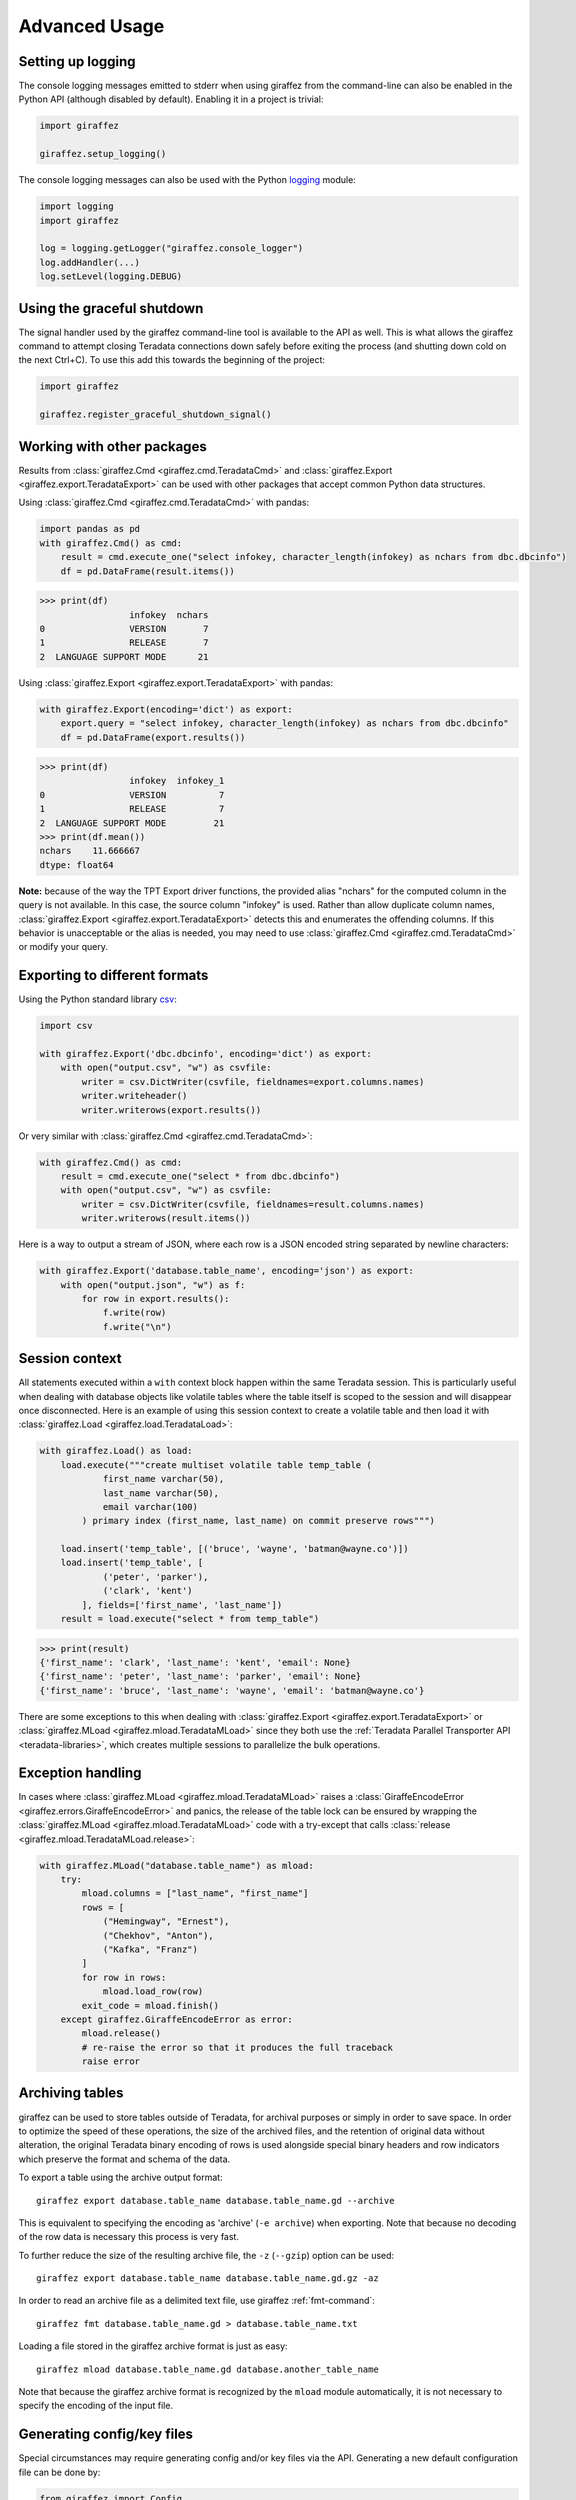 Advanced Usage
==============

Setting up logging
------------------

The console logging messages emitted to stderr when using giraffez from the command-line can also be enabled in the Python API (although disabled by default). Enabling it in a project is trivial:

.. code-block:: python

    import giraffez

    giraffez.setup_logging()


The console logging messages can also be used with the Python `logging <https://docs.python.org/3/library/logging.html>`_ module: 

.. code-block:: python

    import logging
    import giraffez

    log = logging.getLogger("giraffez.console_logger")
    log.addHandler(...)
    log.setLevel(logging.DEBUG)

Using the graceful shutdown
---------------------------

The signal handler used by the giraffez command-line tool is available to the API as well.  This is what allows the giraffez command to attempt closing Teradata connections down safely before exiting the process (and shutting down cold on the next Ctrl+C).  To use this add this towards the beginning of the project:

.. code-block:: python

    import giraffez

    giraffez.register_graceful_shutdown_signal()

Working with other packages
---------------------------

Results from :class:`giraffez.Cmd <giraffez.cmd.TeradataCmd>` and :class:`giraffez.Export <giraffez.export.TeradataExport>` can be
used with other packages that accept common Python data structures.

Using :class:`giraffez.Cmd <giraffez.cmd.TeradataCmd>` with pandas:

.. code-block:: python

    import pandas as pd
    with giraffez.Cmd() as cmd:
        result = cmd.execute_one("select infokey, character_length(infokey) as nchars from dbc.dbcinfo")
        df = pd.DataFrame(result.items())

.. code-block:: python

    >>> print(df)
                     infokey  nchars
    0                VERSION       7
    1                RELEASE       7
    2  LANGUAGE SUPPORT MODE      21

Using :class:`giraffez.Export <giraffez.export.TeradataExport>` with pandas:

.. code-block:: python

    with giraffez.Export(encoding='dict') as export:
        export.query = "select infokey, character_length(infokey) as nchars from dbc.dbcinfo"
        df = pd.DataFrame(export.results())

.. code-block:: python

    >>> print(df)
                     infokey  infokey_1
    0                VERSION          7
    1                RELEASE          7
    2  LANGUAGE SUPPORT MODE         21
    >>> print(df.mean())
    nchars    11.666667
    dtype: float64

.. _export-aliasing:

**Note:** because of the way the TPT Export driver functions, the provided alias "nchars" for the computed column in the query is not available. In this case, the source column "infokey" is used. Rather than allow duplicate column names, :class:`giraffez.Export <giraffez.export.TeradataExport>` detects this and enumerates the offending columns. If this behavior is unacceptable or the alias is needed, you may need to use :class:`giraffez.Cmd <giraffez.cmd.TeradataCmd>` or modify your query.
 

Exporting to different formats
------------------------------


Using the Python standard library `csv <https://docs.python.org/3/library/csv.html>`_:

.. code-block:: python

    import csv

    with giraffez.Export('dbc.dbcinfo', encoding='dict') as export:
        with open("output.csv", "w") as csvfile:
            writer = csv.DictWriter(csvfile, fieldnames=export.columns.names)
            writer.writeheader()
            writer.writerows(export.results())

Or very similar with :class:`giraffez.Cmd <giraffez.cmd.TeradataCmd>`:

.. code-block:: python

    with giraffez.Cmd() as cmd:
        result = cmd.execute_one("select * from dbc.dbcinfo")
        with open("output.csv", "w") as csvfile:
            writer = csv.DictWriter(csvfile, fieldnames=result.columns.names)
            writer.writerows(result.items())

Here is a way to output a stream of JSON, where each row is a JSON encoded string separated by newline characters:

.. code-block:: python

    with giraffez.Export('database.table_name', encoding='json') as export:
        with open("output.json", "w") as f:
            for row in export.results():
                f.write(row)
                f.write("\n")


Session context
---------------

All statements executed within a ``with`` context block happen within the same Teradata session.  This is particularly useful when dealing with database objects like volatile tables where the table itself is scoped to the session and will disappear once disconnected.  Here is an example of using this session context to create a volatile table and then load it with :class:`giraffez.Load <giraffez.load.TeradataLoad>`:

.. _session-context-load-insert:

.. code-block:: python
   
    with giraffez.Load() as load:
        load.execute("""create multiset volatile table temp_table (
                first_name varchar(50),
                last_name varchar(50),
                email varchar(100)
            ) primary index (first_name, last_name) on commit preserve rows""")

        load.insert('temp_table', [('bruce', 'wayne', 'batman@wayne.co')])
        load.insert('temp_table', [
                ('peter', 'parker'),
                ('clark', 'kent')
            ], fields=['first_name', 'last_name'])
        result = load.execute("select * from temp_table")
   
.. code-block:: python

    >>> print(result)
    {'first_name': 'clark', 'last_name': 'kent', 'email': None}
    {'first_name': 'peter', 'last_name': 'parker', 'email': None}
    {'first_name': 'bruce', 'last_name': 'wayne', 'email': 'batman@wayne.co'}

There are some exceptions to this when dealing with :class:`giraffez.Export <giraffez.export.TeradataExport>` or :class:`giraffez.MLoad <giraffez.mload.TeradataMLoad>` since they both use the :ref:`Teradata Parallel Transporter API <teradata-libraries>`, which creates multiple sessions to parallelize the bulk operations.


Exception handling
------------------

In cases where :class:`giraffez.MLoad <giraffez.mload.TeradataMLoad>` raises a :class:`GiraffeEncodeError <giraffez.errors.GiraffeEncodeError>` and panics, the release of the table lock can be ensured by wrapping the :class:`giraffez.MLoad <giraffez.mload.TeradataMLoad>` code with a try-except that calls :class:`release <giraffez.mload.TeradataMLoad.release>`:

.. code-block:: python

   with giraffez.MLoad("database.table_name") as mload:
       try:
           mload.columns = ["last_name", "first_name"]
           rows = [
               ("Hemingway", "Ernest"),
               ("Chekhov", "Anton"),
               ("Kafka", "Franz")
           ]
           for row in rows:
               mload.load_row(row)
           exit_code = mload.finish()
       except giraffez.GiraffeEncodeError as error:
           mload.release()
           # re-raise the error so that it produces the full traceback
           raise error

.. _archiving:

Archiving tables
----------------







giraffez can be used to store tables outside of Teradata, for archival purposes or simply in order to save space. In order to optimize the speed of these operations, the size of the archived files, and the retention of original data without alteration, the original Teradata binary encoding of rows is used alongside special binary headers and row indicators which preserve the format and schema of the data.

To export a table using the archive output format::

    giraffez export database.table_name database.table_name.gd --archive

This is equivalent to specifying the encoding as 'archive' (``-e archive``) when exporting. Note that because no decoding of the row data is necessary this process is very fast.

To further reduce the size of the resulting archive file, the ``-z`` (``--gzip``) option can be used::

    giraffez export database.table_name database.table_name.gd.gz -az

In order to read an archive file as a delimited text file, use giraffez :ref:`fmt-command`::

    giraffez fmt database.table_name.gd > database.table_name.txt

Loading a file stored in the giraffez archive format is just as easy::

    giraffez mload database.table_name.gd database.another_table_name

Note that because the giraffez archive format is recognized by the ``mload`` module automatically, it is not necessary to specify the encoding of the input file.

Generating config/key files
---------------------------

Special circumstances may require generating config and/or key files via the API.  Generating a new default configuration file can be done by:


.. code-block:: python

    from giraffez import Config

    Config.write_default(".girafferc")

and creating a new encryption key can be achieved with:

.. code-block:: python

    from giraffez.encrypt import create_key_file
    create_key_file(".giraffepg")

While giraffez does look by default for these files in `$HOME/{.girafferc,.giraffepg}` there is no particular naming scheme for these files being enforced and the path specified when creating these files can be someting else completely.
